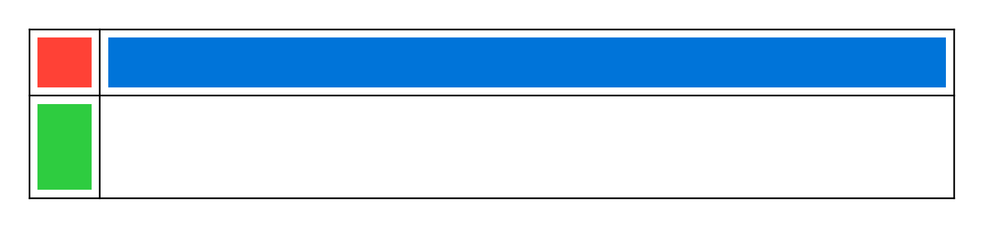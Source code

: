 #set page(height: 150pt)
#table(
  columns: (1.5cm, auto),
  rows: (auto, auto),
  rect(width: 100%, fill: red),
  rect(width: 100%, fill: blue),
  rect(width: 100%, height: 50%, fill: green),
)

